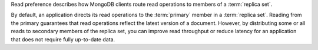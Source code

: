 Read preference describes how MongoDB clients route read operations to
members of a :term:`replica set`.

By default, an application directs its read operations to the
:term:`primary` member in a :term:`replica set`. Reading from the
primary guarantees that read operations reflect the latest version of a
document. However, by distributing some or all reads to secondary
members of the replica set, you can improve read throughput or reduce
latency for an application that does not require fully up-to-date data.